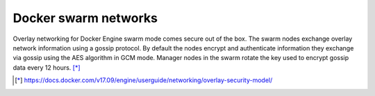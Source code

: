 Docker swarm networks
----------------------

Overlay networking for Docker Engine swarm mode comes secure out of the box. The swarm nodes exchange overlay network information using a gossip protocol. By default the nodes encrypt and authenticate information they exchange via gossip using the AES algorithm in GCM mode. Manager nodes in the swarm rotate the key used to encrypt gossip data every 12 hours. [*]_


.. [*] https://docs.docker.com/v17.09/engine/userguide/networking/overlay-security-model/
